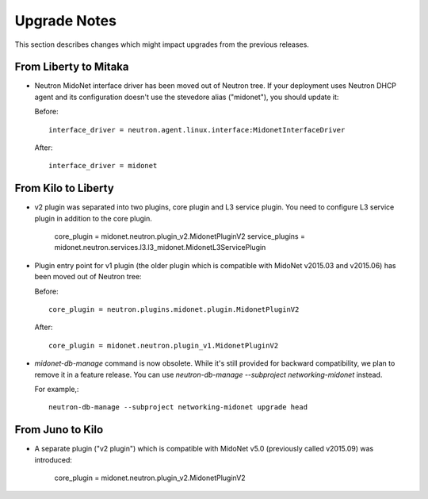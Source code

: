 =============
Upgrade Notes
=============

This section describes changes which might impact upgrades from the previous
releases.

----------------------
From Liberty to Mitaka
----------------------

- Neutron MidoNet interface driver has been moved out of Neutron tree.
  If your deployment uses Neutron DHCP agent and its configuration doesn't
  use the stevedore alias ("midonet"), you should update it:

  Before::

      interface_driver = neutron.agent.linux.interface:MidonetInterfaceDriver

  After::

      interface_driver = midonet

--------------------
From Kilo to Liberty
--------------------

- v2 plugin was separated into two plugins, core plugin and L3 service plugin.
  You need to configure L3 service plugin in addition to the core plugin.

      core_plugin = midonet.neutron.plugin_v2.MidonetPluginV2
      service_plugins = midonet.neutron.services.l3.l3_midonet.MidonetL3ServicePlugin

- Plugin entry point for v1 plugin (the older plugin which is compatible with
  MidoNet v2015.03 and v2015.06) has been moved out of Neutron tree:

  Before::

      core_plugin = neutron.plugins.midonet.plugin.MidonetPluginV2

  After::

      core_plugin = midonet.neutron.plugin_v1.MidonetPluginV2

- `midonet-db-manage` command is now obsolete.
  While it's still provided for backward compatibility, we plan to remove
  it in a feature release.
  You can use `neutron-db-manage --subproject networking-midonet` instead.

  For example,::

      neutron-db-manage --subproject networking-midonet upgrade head

-----------------
From Juno to Kilo
-----------------

- A separate plugin ("v2 plugin") which is compatible with MidoNet v5.0
  (previously called v2015.09) was introduced:

      core_plugin = midonet.neutron.plugin_v2.MidonetPluginV2
